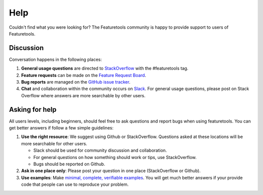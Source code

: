 Help
====

Couldn't find what you were looking for?
The Featuretools community is happy to provide support to users of Featuretools.


Discussion
----------

Conversation happens in the following places:

1.  **General usage questions** are directed to `StackOverflow`_ with the #featuretools tag.
2.  **Feature requests** can be made on the `Feature Request Board <http://feedback.featurelabs.com>`__.
3.  **Bug reports** are managed on the `GitHub issue
    tracker`_.
4.  **Chat** and collaboration within the community occurs on `Slack`_. For general usage questions, please post on
    Stack Overflow where answers are more searchable by other users.

.. _`StackOverflow`: http://stackoverflow.com/questions/tagged/featuretools
.. _`Github issue tracker`: https://github.com/alteryx/featuretools/issues
.. _`Slack`: https://join.slack.com/t/featuretools/shared_invite/enQtNTEwODEzOTEwMjg4LTQ1MjZlOWFmZDk2YzAwMjEzNTkwZTZkN2NmOGFjOGI4YzE5OGMyMGM5NGIxNTE4NjkzYWI3OWEwZjkyZGExYmQ


Asking for help
---------------
All users levels, including beginners, should feel free to ask questions and
report bugs when using featuretools. You can get better answers if follow a
few simple guidelines:

1.  **Use the right resource**: We suggest using Github or StackOverflow.
    Questions asked at these locations will be more searchable for other users.

    - Slack should be used for community discussion and collaboration.
    - For general questions on how something should work or tips, use StackOverflow.
    - Bugs should be reported on Github.

2.  **Ask in one place only**: Please post your question in one place
    (StackOverflow or Github).

3.  **Use examples**: Make `minimal, complete, verifiable examples
    <https://stackoverflow.com/help/mcve>`_. You will get
    much better answers if your provide code that people can use to reproduce
    your problem.
